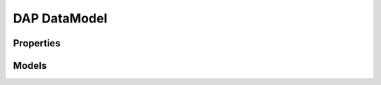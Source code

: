 
.. _marvin-dap-dm:

===============
DAP DataModel
===============


Properties
----------

.. csv-table:: MPL-5 DAP Properties
   :file: ../_static/dapprops_dm_mpl5.csv
   :header-rows: 1


Models
------

.. csv-table:: MPL-5 DAP Models
   :file: ../_static/dapmodels_dm_mpl5.csv
   :header-rows: 1

